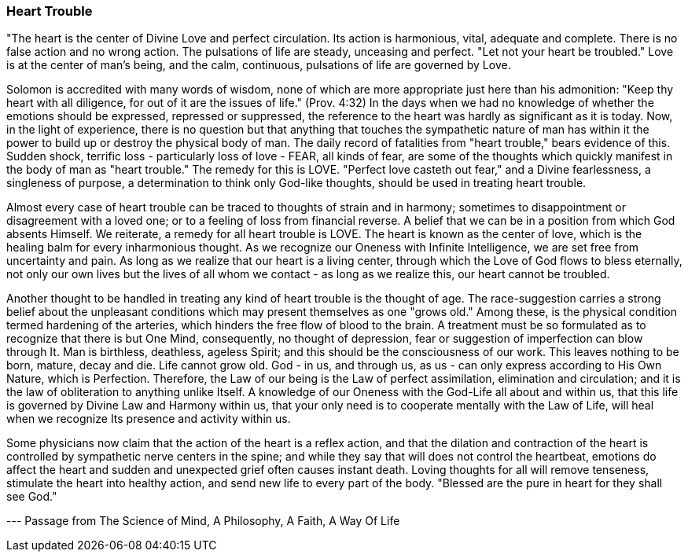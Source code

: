 
=== Heart Trouble

"The heart is the center of Divine Love and perfect circulation. Its action is harmonious, vital, adequate and complete. There is no false action and no wrong action. The pulsations of life are steady, unceasing and perfect. "Let not your heart be troubled." Love is at the center of man’s being, and the calm, continuous, pulsations of life are governed by Love.

Solomon is accredited with many words of wisdom, none of which are more appropriate just here than his admonition: "Keep thy heart with all diligence, for out of it are the issues of life." (Prov. 4:32) In the days when we had no knowledge of whether the emotions should be expressed, repressed or suppressed, the reference to the heart was hardly as significant as it is today. Now, in the light of experience, there is no question but that anything that touches the sympathetic nature of man has within it the power to build up or destroy the physical body of man. The daily record of fatalities from "heart trouble," bears evidence of this. Sudden shock, terrific loss - particularly loss of love - FEAR, all kinds of fear, are some of the thoughts which quickly manifest in the body of man as "heart trouble." The remedy for this is LOVE. "Perfect love casteth out fear," and a Divine fearlessness, a singleness of purpose, a determination to think only God-like thoughts, should be used in treating heart trouble.

Almost every case of heart trouble can be traced to thoughts of strain and in harmony; sometimes to disappointment or disagreement with a loved one; or to a feeling of loss from financial reverse. A belief that we can be in a position from which God absents Himself. We reiterate, a remedy for all heart trouble is LOVE. The heart is known as the center of love, which is the healing balm for every inharmonious thought. As we recognize our Oneness with Infinite Intelligence, we are set free from uncertainty and pain. As long as we realize that our heart is a living center, through which the Love of God flows to bless eternally, not only our own lives but the lives of all whom we contact - as long as we realize this, our heart cannot be troubled.

Another thought to be handled in treating any kind of heart trouble is the thought of age. The race-suggestion carries a strong belief about the unpleasant conditions which may present themselves as one "grows old." Among these, is the physical condition termed hardening of the arteries, which hinders the free flow of blood to the brain. A treatment must be so formulated as to recognize that there is but One Mind, consequently, no thought of depression, fear or suggestion of imperfection can blow through It. Man is birthless, deathless, ageless Spirit; and this should be the consciousness of our work. This leaves nothing to be born, mature, decay and die. Life cannot grow old. God - in us, and through us, as us - can only express according to His Own Nature, which is Perfection. Therefore, the Law of our being is the Law of perfect assimilation, elimination and circulation; and it is the law of obliteration to anything unlike Itself. A knowledge of our Oneness with the God-Life all about and within us, that this life is governed by Divine Law and Harmony within us, that your only need is to cooperate mentally with the Law of Life, will heal when we recognize Its presence and activity within us.

Some physicians now claim that the action of the heart is a reflex action, and that the dilation and contraction of the heart is controlled by sympathetic nerve centers in the spine; and while they say that will does not control the heartbeat, emotions do affect the heart and sudden and unexpected grief often causes instant death. Loving thoughts for all will remove tenseness, stimulate the heart into healthy action, and send new life to every part of the body. "Blessed are the pure in heart for they shall see God."

--- Passage from The Science of Mind, A Philosophy, A Faith, A Way Of Life


